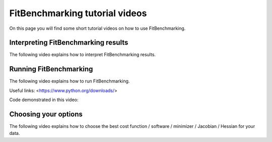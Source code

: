 .. _tutorials:

###############################
FitBenchmarking tutorial videos
###############################

On this page you will find some short tutorial videos on how to use FitBenchmarking.



Interpreting FitBenchmarking results
-------------------------------------

The following video explains how to interpret FitBenchmarking results.

.. raw:: html

    <video width="640" height="360" controls src="../_static/videos/FitBenchmarking_Tutorials-Interpreting_FitBenchmarking_results.webm">
        <track
        label="English"
        kind="subtitles"
        srclang="en"
        src="../_static/captions/Modified_AutoTranscript_FitBenchmarking_Tutorials-Interpreting_FitBenchmarking_results.vtt" />
    </video>



Running FitBenchmarking
----------------------------

The following video explains how to run FitBenchmarking.

.. raw:: html

   <video width="640" height="360" controls src="../_static/videos/FitBenchmarking_Tutorials-Running_FitBenchmarking.webm">
        <track
        label="English"
        kind="subtitles"
        srclang="en"
        src="../_static/captions/Modified_AutoTranscript_FitBenchmarking_Tutorials-Running_FitBenchmarking.vtt" />
    </video>

Useful links:
<https://www.python.org/downloads/>

Code demonstrated in this video:

.. code-block:: bash
    python -m pip install fitbenchmarking[bumps,DFO,gradient_free,minuit,SAS,numdifftools]

.. code-block:: bash
    fitbenchmarking

.. code-block:: bash
    fitbenchmarking -p examples/benchmark_problems/NIST/low_difficulty

.. code-block:: bash
    fitbenchmarking -o examples/options_template.ini

.. code-block:: bash
    fitbenchmarking -r new_results/

.. code-block:: bash
    fitbenchmarking -t acc runtime

.. code-block:: bash
    fitbenchmarking -t acc -l WARNING



Choosing your options
----------------------------

The following video explains how to choose the best cost function / software / minimizer / Jacobian / Hessian for your data.

.. raw:: html

    <video width="640" height="360" controls src="../_static/videos/FitBenchmarking_Tutorials-Choosing_your_options.mp4">
        <track
        label="English"
        kind="subtitles"
        srclang="en"
        src="../_static/captions/Modified_AutoTranscript_FitBenchmarking_Tutorials-Choosing_your_options.vtt" />
    </video>
